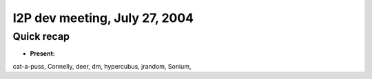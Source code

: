 I2P dev meeting, July 27, 2004
==============================

Quick recap
-----------

* **Present:**

cat-a-puss,
Connelly,
deer,
dm,
hypercubus,
jrandom,
Sonium,
